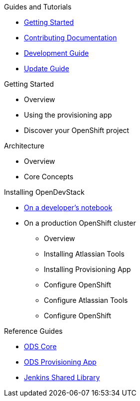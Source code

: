 .Guides and Tutorials
* xref:getting-started:index.adoc[Getting Started]
* xref:getting-started::documenation.adoc[Contributing Documentation]
* xref:ods-core::development-guide.adoc[Development Guide]
* xref:ods-core::update-guide.adoc[Update Guide]

.Getting Started
* Overview
* Using the provisioning app
* Discover your OpenShift project

.Architecture
* Overview
* Core Concepts

.Installing OpenDevStack
* xref:getting-started:index.adoc[On a developer's notebook]
* On a production OpenShift cluster
** Overview
** Installing Atlassian Tools
** Installing Provisioning App
** Configure OpenShift
** Configure Atlassian Tools
** Configure OpenShift

.Reference Guides
* xref:ods-core::index.adoc[ODS Core]
* xref:ods-provisioning-app::index.adoc[ODS Provisioning App]
* xref:ods-jenkins-shared-library::index.adoc[Jenkins Shared Library]
